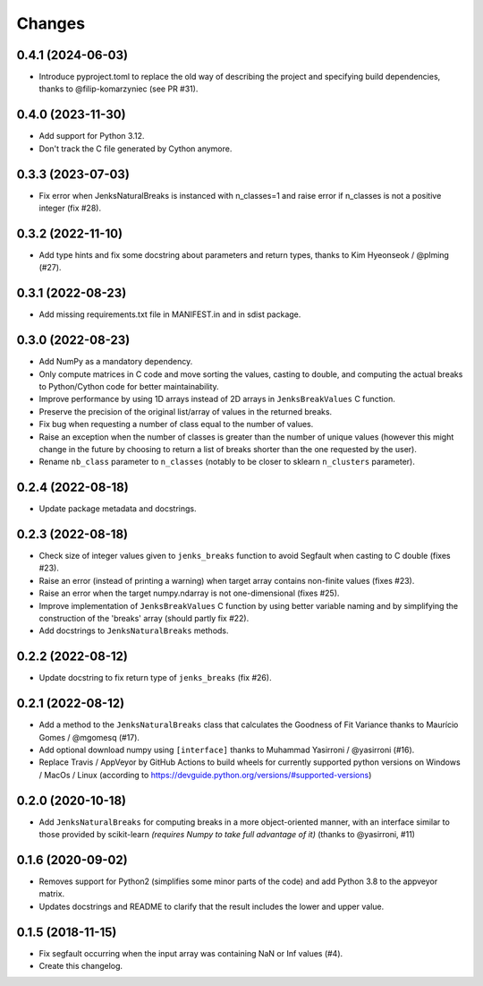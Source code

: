 Changes
=======

0.4.1 (2024-06-03)
------------------

- Introduce pyproject.toml to replace the old way of describing the project and specifying build dependencies, thanks to @filip-komarzyniec (see PR #31).

0.4.0 (2023-11-30)
------------------

- Add support for Python 3.12.

- Don't track the C file generated by Cython anymore.

0.3.3 (2023-07-03)
------------------

- Fix error when JenksNaturalBreaks is instanced with n_classes=1 and raise error if n_classes is not a positive integer (fix #28).

0.3.2 (2022-11-10)
------------------

- Add type hints and fix some docstring about parameters and return types, thanks to Kim Hyeonseok / @plming (#27).

0.3.1 (2022-08-23)
------------------

- Add missing requirements.txt file in MANIFEST.in and in sdist package.

0.3.0 (2022-08-23)
------------------

- Add NumPy as a mandatory dependency.

- Only compute matrices in C code and move sorting the values, casting to double, and computing the actual breaks to Python/Cython code for better maintainability.

- Improve performance by using 1D arrays instead of 2D arrays in ``JenksBreakValues`` C function.

- Preserve the precision of the original list/array of values in the returned breaks.

- Fix bug when requesting a number of class equal to the number of values.

- Raise an exception when the number of classes is greater than the number of unique values (however this might change in the future by choosing to return a list of breaks shorter than the one requested by the user).

- Rename ``nb_class`` parameter to ``n_classes`` (notably to be closer to sklearn ``n_clusters`` parameter).


0.2.4 (2022-08-18)
------------------

- Update package metadata and docstrings.


0.2.3 (2022-08-18)
------------------

- Check size of integer values given to ``jenks_breaks`` function to avoid Segfault when casting to C double (fixes #23).

- Raise an error (instead of printing a warning) when target array contains non-finite values (fixes #23).

- Raise an error when the target numpy.ndarray is not one-dimensional (fixes #25).

- Improve implementation of ``JenksBreakValues`` C function by using better variable naming and by simplifying the construction of the 'breaks' array (should partly fix #22).

- Add docstrings to ``JenksNaturalBreaks`` methods.


0.2.2 (2022-08-12)
------------------

- Update docstring to fix return type of ``jenks_breaks`` (fix #26).


0.2.1 (2022-08-12)
------------------

- Add a method to the ``JenksNaturalBreaks`` class that calculates the Goodness of Fit Variance thanks to Maurício Gomes / @mgomesq (#17).

- Add optional download numpy using ``[interface]`` thanks to Muhammad Yasirroni / @yasirroni (#16).

- Replace Travis / AppVeyor by GitHub Actions to build wheels for currently supported python versions on Windows / MacOs / Linux (according to https://devguide.python.org/versions/#supported-versions)


0.2.0 (2020-10-18)
------------------

- Add ``JenksNaturalBreaks`` for computing breaks in a more object-oriented manner, with an interface similar to those provided by scikit-learn *(requires Numpy to take full advantage of it)* (thanks to @yasirroni, #11)


0.1.6 (2020-09-02)
------------------

- Removes support for Python2 (simplifies some minor parts of the code) and add Python 3.8 to the appveyor matrix.

- Updates docstrings and README to clarify that the result includes the lower and upper value.


0.1.5 (2018-11-15)
------------------

- Fix segfault occurring when the input array was containing NaN or Inf values (#4).

- Create this changelog.

